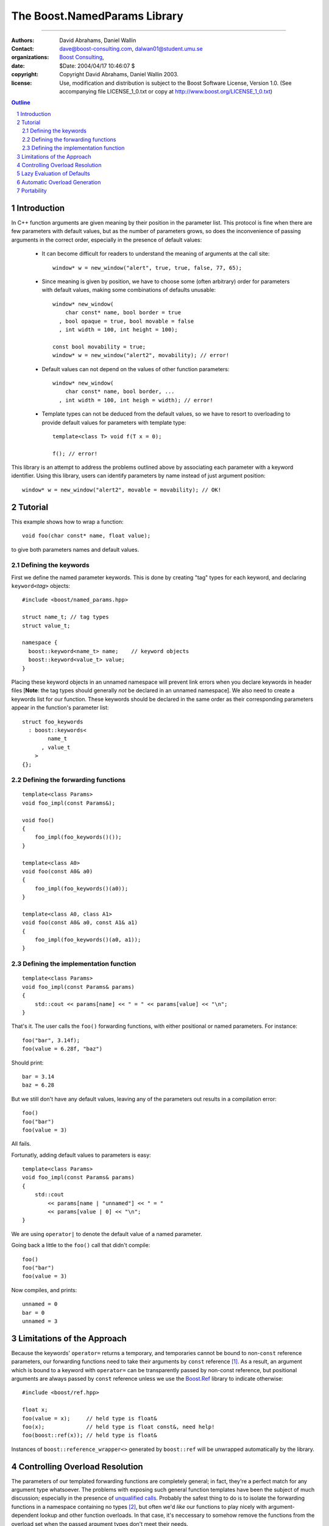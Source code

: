 ++++++++++++++++++++++++++++++++++++++++++
 The Boost.NamedParams Library |(logo)|__
++++++++++++++++++++++++++++++++++++++++++

.. |(logo)| image:: ../../../boost.png
   :alt: Boost
   :class: boost-logo

__ ../../../index.htm

-------------------------------------


:Authors: David Abrahams, Daniel Wallin
:Contact: dave@boost-consulting.com, dalwan01@student.umu.se
:organizations: `Boost Consulting`_, 
:date: $Date: 2004/04/17 10:46:07 $
:copyright: Copyright David Abrahams, Daniel Wallin 2003. 
:license: Use, modification and distribution is subject to the
          Boost Software License, Version 1.0. (See accompanying
          file LICENSE_1_0.txt or copy at
          http://www.boost.org/LICENSE_1_0.txt)

.. _`Boost Consulting`: http://www.boost-consulting.com
.. _`Open Systems Lab`: http://www.osl.iu.edu
 
.. contents:: Outline
.. section-numbering::


Introduction
============

In C++ function arguments are given meaning by their position in
the parameter list. This protocol is fine when there are few
parameters with default values, but as the number of parameters
grows, so does the inconvenience of passing arguments in the
correct order, especially in the presence of default values:

   * It can become difficult for readers to understand the meaning of
     arguments at the call site::

       window* w = new_window("alert", true, true, false, 77, 65);

   * Since meaning is given by position, we have to choose some
     (often arbitrary) order for parameters with default values,
     making some combinations of defaults unusable::

        window* new_window(
            char const* name, bool border = true
          , bool opaque = true, bool movable = false
          , int width = 100, int height = 100);
      
        const bool movability = true;
        window* w = new_window("alert2", movability); // error!

   * Default values can not depend on the values of other function
     parameters::

        window* new_window(
            char const* name, bool border, ...
          , int width = 100, int heigh = width); // error!

   * Template types can not be deduced from the default values, so
     we have to resort to overloading to provide default values for
     parameters with template type::

        template<class T> void f(T x = 0);

        f(); // error!

This library is an attempt to address the problems outlined above
by associating each parameter with a keyword identifier.  Using
this library, users can identify parameters by name instead of just
argument position::

  window* w = new_window("alert2", movable = movability); // OK!


.. DWA Daniel, we explicitly *don't* need ref() for the case
   described below.  It's only when we want to pass by reference
   without a keyword that we need it.

   You also can't start talking about forwarding functions without
   introducing them first!

   The tutorial has to come before all the nasty details below.
   I'm going to comment on that and leave the next stuff alone

Tutorial 
========

.. DWA you need some set-up here describing the problem you're
   going to solve.

This example shows how to wrap a function::

    void foo(char const* name, float value);

to give both parameters names and default values.

Defining the keywords
---------------------

First we define the named parameter keywords. This is done by creating
"tag" types for each keyword, and declaring ``keyword<``\ *tag*\
``>`` objects::

     #include <boost/named_params.hpp>

     struct name_t; // tag types
     struct value_t;

     namespace {
       boost::keyword<name_t> name;    // keyword objects
       boost::keyword<value_t> value;
     }

Placing these keyword objects in an unnamed namespace will prevent
link errors when you declare keywords in header files [**Note**:
the tag types should generally *not* be declared in an unnamed
namespace].  We also need to create a keywords list for our
function.  These keywords should be declared in the same order as
their corresponding parameters appear in the function's parameter
list::

     struct foo_keywords
       : boost::keywords<
             name_t
           , value_t
         >
     {};

Defining the forwarding functions
---------------------------------

::

     template<class Params>
     void foo_impl(const Params&);

     void foo()
     {
         foo_impl(foo_keywords()());
     }

     template<class A0>
     void foo(const A0& a0)
     {
         foo_impl(foo_keywords()(a0));
     }

     template<class A0, class A1>
     void foo(const A0& a0, const A1& a1)
     {
         foo_impl(foo_keywords()(a0, a1));
     }

Defining the implementation function
------------------------------------

::

     template<class Params>
     void foo_impl(const Params& params)
     {
         std::cout << params[name] << " = " << params[value] << "\n";
     }

That's it. The user calls the ``foo()`` forwarding functions, with
either positional or named parameters. For instance::

     foo("bar", 3.14f);
     foo(value = 6.28f, "baz")

Should print::

     bar = 3.14
     baz = 6.28

But we still don't have any default values, leaving any of the
parameters out results in a compilation error::

     foo()
     foo("bar")
     foo(value = 3)

All fails.

Fortunatly, adding default values to parameters is easy::

     template<class Params>
     void foo_impl(const Params& params)
     {
         std::cout
             << params[name | "unnamed"] << " = "
             << params[value | 0] << "\n";
     }

We are using ``operator|`` to denote the default value of a named
parameter.

Going back a little to the ``foo()`` call that didn't compile::

     foo()
     foo("bar")
     foo(value = 3)

Now compiles, and prints::

     unnamed = 0
     bar = 0
     unnamed = 3

Limitations of the Approach
===========================

Because the keywords' ``operator=`` returns a temporary, and
temporaries cannot be bound to non-``const`` reference parameters,
our forwarding functions need to take their arguments by ``const``
reference [#forwarding]_. As a result, an argument which is bound
to a keyword with ``operator=`` can be transparently passed by
non-const reference, but positional arguments are always passed by
``const`` reference unless we use the `Boost.Ref`_ library to
indicate otherwise::

    #include <boost/ref.hpp>

    float x;
    foo(value = x);     // held type is float&
    foo(x);             // held type is float const&, need help!
    foo(boost::ref(x)); // held type is float&

.. _`Boost.Ref`: ../../bind/ref.hpp


Instances of ``boost::reference_wrapper<>`` generated by
``boost::ref`` will be unwrapped automatically by the library.

Controlling Overload Resolution
===============================

The parameters of our templated forwarding functions are completely
general; in fact, they're a perfect match for any argument type
whatsoever.  The problems with exposing such general function
templates have been the subject of much discussion; especially in
the presence of `unqualified calls`__.  Probably the safest thing
to do is to isolate the forwarding functions in a namespace
containing no types [#using]_, but often we'd *like* our functions
to play nicely with argument-dependent lookup and other function
overloads.  In that case, it's neccessary to somehow remove the
functions from the overload set when the passed argument types
don't meet their needs.

__ http://anubis.dkuug.dk/jtc1/sc22/wg21/docs/lwg-defects.html#225

This sort of overload control can be accomplished in C++ by taking
advantage of SFINAE_ (Substitution Failure Is Not An Error). If
type substitution during the instantiation of a function template
results in an invalid type, no compilation error is emitted;
instead the overload is removed from the overload set. By producing
an invalid type in the function signature depending on the result
of some condition, whether or not an overload is considered during
overload resolution can be controlled.  The technique is formalized
in the |enable_if| utility.

The named parameters library provides built-in SFINAE support
through the following class template::

     template<
         class KeywordTag
       , class HasDefaultValue // mpl::true_ or mpl::false_
       , class Predicate
     >
     struct named_param;

The key parameter, ``Predicate`` shall be a unary MPL lambda
expression or `Metafunction Class`_ that, when applied to the
actual type the argument, indicates whether that argument type
meets the function's requirements for that parameter position.

.. _`Metafunction Class`: ../../mpl/doc/ref/Metafunction_Class.html

.. _SFINAE: http://www.semantics.org/once_weakly/w02_SFINAE.pdf

.. |enable_if| replace:: ``enable_if``
.. _enable_if: ../enable_if.html

For example, let's say we want to restrict our ``foo()`` so that
the ``name`` parameter must be convertible to ``const char*``.
We'll replace our use of the ``name_t`` tag with a specialization
of ``boost::named_param``:

.. parsed-literal::

     struct foo_keywords
       : boost::keywords<
             **boost::named_param<
                 name_t
               , mpl::false\_
               , is_convertible<mpl::\_, const char\*>
             >**
           , value_t
         >
     {};

Now we can add an additional optional argument to each of our
``foo`` overloads

.. parsed-literal::

     template<class A0>
     void foo(
         const A0& a0
       , **foo_keywords::restrict<A0>::type x = foo_keywords()**
     )
     {
         foo_impl(x(a0));
     }

     template<class A0, class A1>
     void foo(
         const A0& a0, const A1& a1
       , **foo_keywords::restrict<A0,A1>::type x = foo_keywords()**
     )
     {
         foo_impl(x(a0, a1));
     }

These additional parameters are not intended to be used directly
by callers; they merely trigger SFINAE by becoming illegal types
when the ``name`` argument is not convertible to ``const char*``.

Lazy Evaluation of Defaults
===========================

If computing an argument's default value is expensive, it's best
avoided when the argument is supplied by the user. In that case,
the default value can be lazily evaluated using the following
syntax:

.. parsed-literal::

    params[keyword **|| nullary_function**];

``nullary_function`` must be a function object that is callable
without arguments, and that indicates its return type via a nested
``result_type``.  Boost.Bind can be used to produce an appropriate
function object from a regular function pointer::

  // expensive default computation function
  float default_span(float x, float theta);

  // implementation of bar()
  template <class Params>
  void bar_impl(Params const& params)
  {
      // Extract arguments
      float x_ = params[x];
      float theta_ = params[theta | pi];
      float span = params[span || boost::bind(default_span, x_, theta_)];
      ...
  }

Automatic Overload Generation
=============================

To reduce the work needed to write functions with named parameters,
we supply a macro that generates the boilerplate code.

Synopsis::

     BOOST_NAMED_PARAMS_FUN(
         return_type, function_name
       , min_arity, max_arity, keywords_type
     );

To generate all the forwarding functions and the implementation
function for our example, we need only apply
``BOOST_NAMED_PARAMS_FUN`` this way::

     BOOST_NAMED_PARAMS_FUN(void, foo, 0, 2, foo_keywords)
     {
         std::cout
             << p[name | "unnamed"] << " = "
             << p[value | 0] << "\n";
     }

Portability
===========

Boost.NamedParams has been confirmed to work on the following compilers:

   - Microsoft VC6 sp5, VC7 [#norestrict]_
   - Microsoft VC7.1
   - GCC3.3.1 (cygwin), GCC2.95.3 (cygwin), GCC3.2 (mingw)
   - Metrowerks Codewarrior Pro8 and Pro9 (Windows)
   - Intel C++ 5.0,6.0,7.1,8.0 (Windows)
   - Comeau 4.3.3

-----------------------------

.. [#forwarding] One could provide overloads for ``const`` and
   non-``const`` reference versions of each parameter, but that
   would quickly become unmanageable.  It's known as "the
   forwarding problem" and has been described in detail in this
   paper__.  The combinatorial explosion is avoided for the
   parameter of keywords' ``operator=`` because they take only a
   single argument.

   __ http://anubis.dkuug.dk/jtc1/sc22/wg21/docs/papers/2002/n1385.htm


.. [#using] You can always give the illusion that the function
   lives in an outer namespace by applying a *using-declaration*::

      namespace foo_overloads
      {
        // foo declarations here
        void foo() { ... }
        ...
      }
      using foo_overloads::foo;  

.. [#norestrict] Restrictions doesn't work on these compilers because
   of lack of SFINAE support.


